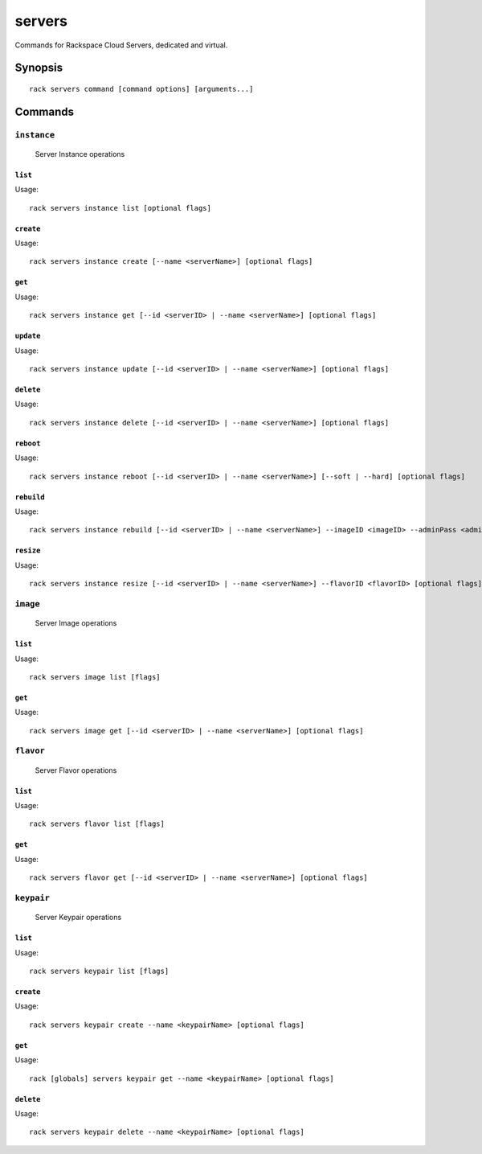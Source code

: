 .. _servers:

servers
=======

Commands for Rackspace Cloud Servers, dedicated and virtual.

Synopsis
--------

::

   rack servers command [command options] [arguments...]

Commands
--------

``instance``
~~~~~~~~~~~~

  Server Instance operations

``list``
^^^^^^^^
Usage::

    rack servers instance list [optional flags]

``create``
^^^^^^^^^^
Usage::

    rack servers instance create [--name <serverName>] [optional flags]

``get``
^^^^^^^
Usage::

    rack servers instance get [--id <serverID> | --name <serverName>] [optional flags]

``update``
^^^^^^^^^^
Usage::

    rack servers instance update [--id <serverID> | --name <serverName>] [optional flags]

``delete``
^^^^^^^^^^
Usage::

    rack servers instance delete [--id <serverID> | --name <serverName>] [optional flags]

``reboot``
^^^^^^^^^^
Usage::

    rack servers instance reboot [--id <serverID> | --name <serverName>] [--soft | --hard] [optional flags]

``rebuild``
^^^^^^^^^^^
Usage::

    rack servers instance rebuild [--id <serverID> | --name <serverName>] --imageID <imageID> --adminPass <adminPass> [optional flags]

``resize``
^^^^^^^^^^
Usage::

    rack servers instance resize [--id <serverID> | --name <serverName>] --flavorID <flavorID> [optional flags]


``image``
~~~~~~~~~

  Server Image operations

``list``
^^^^^^^^
Usage::

    rack servers image list [flags]

``get``
^^^^^^^^
Usage::

    rack servers image get [--id <serverID> | --name <serverName>] [optional flags]

``flavor``
~~~~~~~~~~

  Server Flavor operations

``list``
^^^^^^^^
Usage::

    rack servers flavor list [flags]

``get``
^^^^^^^
Usage::

    rack servers flavor get [--id <serverID> | --name <serverName>] [optional flags]


``keypair``
~~~~~~~~~~~

  Server Keypair operations

``list``
^^^^^^^^
Usage::

    rack servers keypair list [flags]

``create``
^^^^^^^^^^
Usage::

    rack servers keypair create --name <keypairName> [optional flags]

``get``
^^^^^^^
Usage::

    rack [globals] servers keypair get --name <keypairName> [optional flags]

``delete``
^^^^^^^^^^
Usage::

    rack servers keypair delete --name <keypairName> [optional flags]
